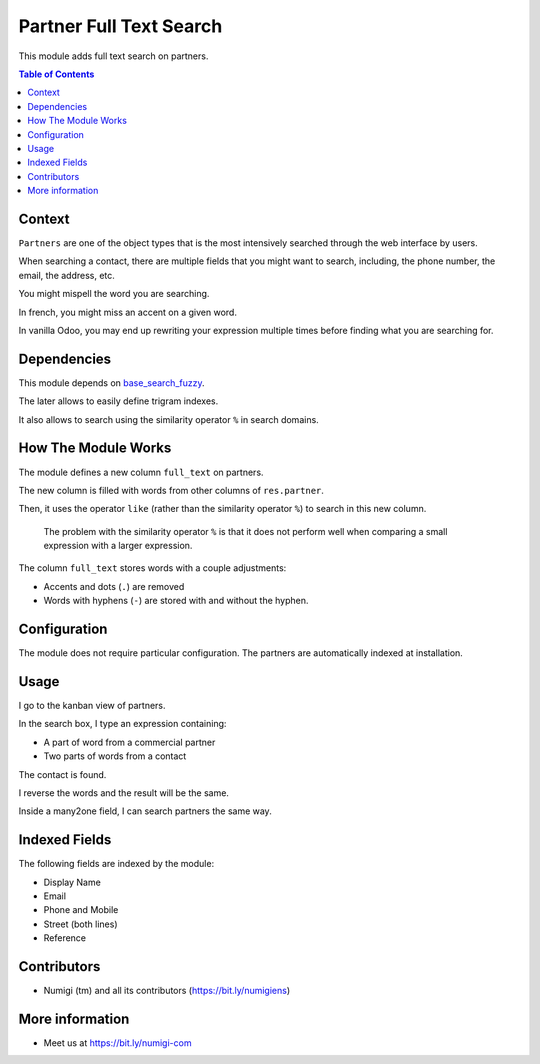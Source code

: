 Partner Full Text Search
========================
This module adds full text search on partners.

.. contents:: Table of Contents

Context
-------
``Partners`` are one of the object types that is the most intensively searched through
the web interface by users.

When searching a contact, there are multiple fields that you might want to search,
including, the phone number, the email, the address, etc.

You might mispell the word you are searching.

In french, you might miss an accent on a given word.

In vanilla Odoo, you may end up rewriting your expression multiple times before
finding what you are searching for.

Dependencies
------------
This module depends on `base_search_fuzzy <https://github.com/OCA/server-tools/tree/12.0/base_search_fuzzy>`_.

The later allows to easily define trigram indexes.

It also allows to search using the similarity operator ``%`` in search domains.

How The Module Works
--------------------
The module defines a new column ``full_text`` on partners.

The new column is filled with words from other columns of ``res.partner``.

Then, it uses the operator ``like`` (rather than the similarity operator ``%``) to search
in this new column.

..

    The problem with the similarity operator ``%`` is that it does not
    perform well when comparing a small expression with a larger expression.

The column ``full_text`` stores words with a couple adjustments:

* Accents and dots (``.``) are removed
* Words with hyphens (``-``) are stored with and without the hyphen.

Configuration
-------------
The module does not require particular configuration.
The partners are automatically indexed at installation.

Usage
-----
I go to the kanban view of partners.

In the search box, I type an expression containing:

* A part of word from a commercial partner
* Two parts of words from a contact

.. image:: static/description/partner_kanban.png

The contact is found.

.. image:: static/description/partner_kanban_filtered.png

I reverse the words and the result will be the same.

.. image:: static/description/partner_kanban_words_reversed.png

Inside a many2one field, I can search partners the same way.

.. image:: static/description/many2one_field.png

Indexed Fields
--------------
The following fields are indexed by the module:

* Display Name
* Email
* Phone and Mobile
* Street (both lines)
* Reference

.. image:: static/description/partner_form_indexed_fields.png

Contributors
------------
* Numigi (tm) and all its contributors (https://bit.ly/numigiens)

More information
----------------
* Meet us at https://bit.ly/numigi-com

